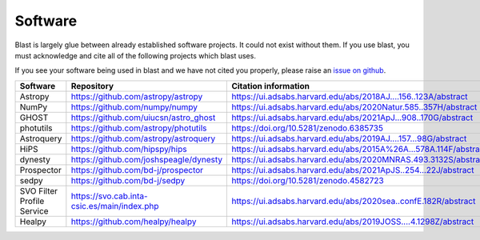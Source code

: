 Software
========

Blast is largely glue between already established software projects. It could not
exist without them. If you use blast, you must acknowledge and cite all
of the following projects which blast uses.

If you see your software being used in blast and we have not cited you properly,
please raise an `issue on github <https://github.com/astrophpeter/blast/issues>`_.

.. list-table::
   :widths: 22 25 25
   :header-rows: 1

   * - Software
     - Repository
     - Citation information
   * - Astropy
     - `<https://github.com/astropy/astropy>`_
     - `<https://ui.adsabs.harvard.edu/abs/2018AJ....156..123A/abstract>`_
   * - NumPy
     - `<https://github.com/numpy/numpy>`_
     - `<https://ui.adsabs.harvard.edu/abs/2020Natur.585..357H/abstract>`_
   * - GHOST
     - `<https://github.com/uiucsn/astro_ghost>`_
     - `<https://ui.adsabs.harvard.edu/abs/2021ApJ...908..170G/abstract>`_
   * - photutils
     - `<https://github.com/astropy/photutils>`_
     - `<https://doi.org/10.5281/zenodo.6385735>`_
   * - Astroquery
     - `<https://github.com/astropy/astroquery>`_
     - `<https://ui.adsabs.harvard.edu/abs/2019AJ....157...98G/abstract>`_
   * - HiPS
     - `<https://github.com/hipspy/hips>`_
     - `<https://ui.adsabs.harvard.edu/abs/2015A%26A...578A.114F/abstract>`_
   * - dynesty
     - `<https://github.com/joshspeagle/dynesty>`_
     - `<https://ui.adsabs.harvard.edu/abs/2020MNRAS.493.3132S/abstract>`_
   * - Prospector
     - `<https://github.com/bd-j/prospector>`_
     - `<https://ui.adsabs.harvard.edu/abs/2021ApJS..254...22J/abstract>`_
   * -  sedpy
     - `<https://github.com/bd-j/sedpy>`_
     - `<https://doi.org/10.5281/zenodo.4582723>`_
   * - SVO Filter Profile Service
     - `<https://svo.cab.inta-csic.es/main/index.php>`_
     - `<https://ui.adsabs.harvard.edu/abs/2020sea..confE.182R/abstract>`_
   * - Healpy
     - `<https://github.com/healpy/healpy>`_
     - `<https://ui.adsabs.harvard.edu/abs/2019JOSS....4.1298Z/abstract>`_
